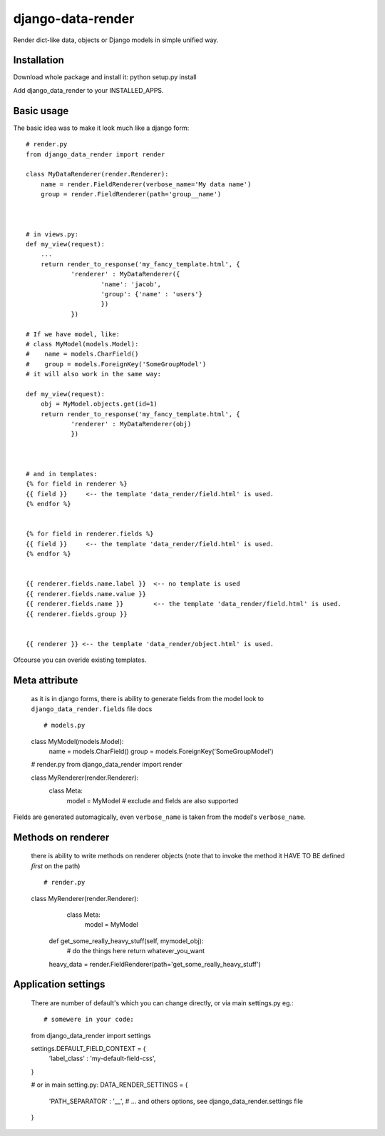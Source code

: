 django-data-render
==================

Render dict-like data, objects or Django models in simple unified way.


Installation
------------
Download whole package and install it:
python setup.py install

Add django_data_render to your INSTALLED_APPS.



Basic usage
-----------
The basic idea was to make it look much like a django form::

  # render.py
  from django_data_render import render

  class MyDataRenderer(render.Renderer):
      name = render.FieldRenderer(verbose_name='My data name')
      group = render.FieldRenderer(path='group__name')



  # in views.py:
  def my_view(request):
      ...
      return render_to_response('my_fancy_template.html', {
              'renderer' : MyDataRenderer({
                      'name': 'jacob',
                      'group': {'name' : 'users'}
                      })
              })

  # If we have model, like:
  # class MyModel(models.Model):
  #    name = models.CharField()
  #    group = models.ForeignKey('SomeGroupModel')
  # it will also work in the same way:

  def my_view(request):
      obj = MyModel.objects.get(id=1)
      return render_to_response('my_fancy_template.html', {
              'renderer' : MyDataRenderer(obj)
              })


  
  # and in templates:
  {% for field in renderer %}
  {{ field }}     <-- the template 'data_render/field.html' is used.
  {% endfor %}


  {% for field in renderer.fields %}
  {{ field }}     <-- the template 'data_render/field.html' is used.
  {% endfor %}


  {{ renderer.fields.name.label }}  <-- no template is used
  {{ renderer.fields.name.value }}
  {{ renderer.fields.name }}        <-- the template 'data_render/field.html' is used.
  {{ renderer.fields.group }}


  {{ renderer }} <-- the template 'data_render/object.html' is used.

  
Ofcourse you can overide existing templates.



Meta attribute
--------------
  as it is in django forms, there is ability to generate fields from the model
  look to ``django_data_render.fields`` file docs ::


  # models.py
  class MyModel(models.Model):
     name = models.CharField()
     group = models.ForeignKey('SomeGroupModel')



  # render.py
  from django_data_render import render

  class MyRenderer(render.Renderer):
      class Meta:
          model = MyModel
	  # exclude and fields are also supported

Fields are generated automagically, even ``verbose_name`` is taken from the model's ``verbose_name``.



Methods on renderer
-------------------
  there is ability to write methods on renderer objects
  (note that to invoke the method it HAVE TO BE defined *first* on the path) ::

  # render.py
  class MyRenderer(render.Renderer):
      class Meta:
          model = MyModel

    def get_some_really_heavy_stuff(self, mymodel_obj):
        # do the things here
        return whatever_you_want

    heavy_data = render.FieldRenderer(path='get_some_really_heavy_stuff')



Application settings
--------------------
  There are number of default's which you can change directly, or via main settings.py eg.::


  # somewere in your code:
  from django_data_render import settings

  settings.DEFAULT_FIELD_CONTEXT = {
    'label_class' : 'my-default-field-css',
  }



  # or in main setting.py:
  DATA_RENDER_SETTINGS = {
     'PATH_SEPARATOR' : '__',
     # ... and others options, see django_data_render.settings file
  }
